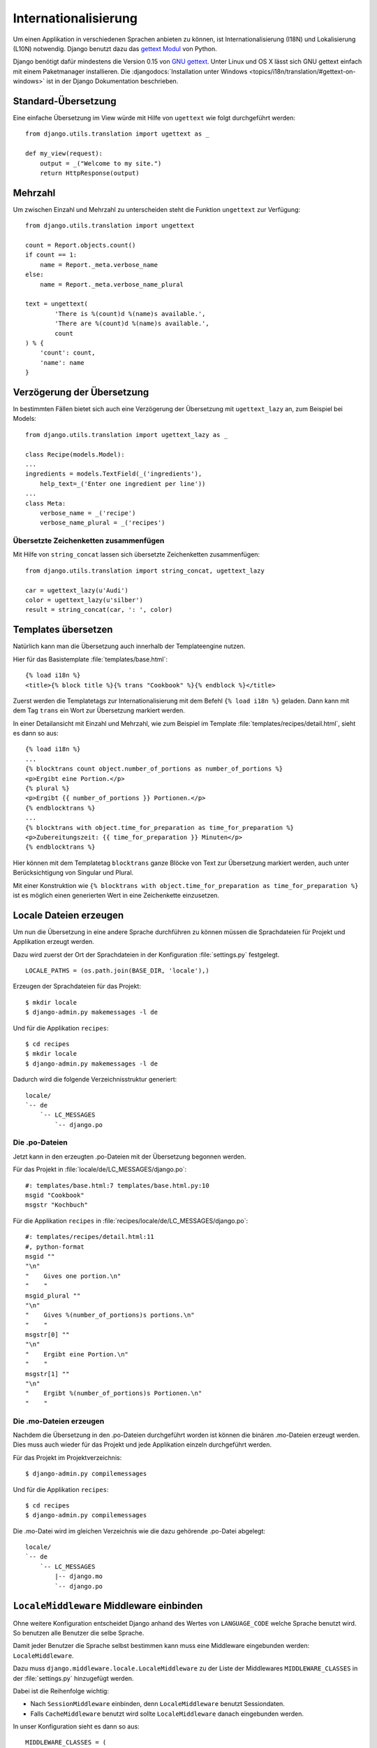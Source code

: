 Internationalisierung
*********************

Um einen Applikation in verschiedenen Sprachen anbieten zu können, ist
Internationalisierung (I18N) und Lokalisierung (L10N) notwendig. Django
benutzt dazu das `gettext Modul`_ von Python.

Django benötigt dafür mindestens die Version 0.15 von `GNU gettext`_.
Unter Linux und OS X lässt sich GNU gettext einfach mit einem
Paketmanager installieren. Die :djangodocs:`Installation unter Windows
<topics/i18n/translation/#gettext-on-windows>` ist in der Django
Dokumentation beschrieben.

.. _gettext Modul: http://docs.python.org/library/gettext.html
.. _GNU gettext: https://www.gnu.org/software/gettext/

Standard-Übersetzung
====================

Eine einfache Übersetzung im View würde mit Hilfe von ``ugettext`` wie folgt
durchgeführt werden::

    from django.utils.translation import ugettext as _

    def my_view(request):
        output = _("Welcome to my site.")
        return HttpResponse(output)

Mehrzahl
========

Um zwischen Einzahl und Mehrzahl zu unterscheiden steht die Funktion
``ungettext`` zur Verfügung::

    from django.utils.translation import ungettext

    count = Report.objects.count()
    if count == 1:
        name = Report._meta.verbose_name
    else:
        name = Report._meta.verbose_name_plural

    text = ungettext(
            'There is %(count)d %(name)s available.',
            'There are %(count)d %(name)s available.',
            count
    ) % {
        'count': count,
        'name': name
    }

Verzögerung der Übersetzung
===========================

In bestimmten Fällen bietet sich auch eine Verzögerung der Übersetzung mit
``ugettext_lazy`` an, zum Beispiel bei Models::

    from django.utils.translation import ugettext_lazy as _

    class Recipe(models.Model):
    ...
    ingredients = models.TextField(_('ingredients'),
        help_text=_('Enter one ingredient per line'))
    ...
    class Meta:
        verbose_name = _('recipe')
        verbose_name_plural = _('recipes')

Übersetzte Zeichenketten zusammenfügen
--------------------------------------

Mit Hilfe von ``string_concat`` lassen sich übersetzte Zeichenketten
zusammenfügen::

    from django.utils.translation import string_concat, ugettext_lazy

    car = ugettext_lazy(u'Audi')
    color = ugettext_lazy(u'silber')
    result = string_concat(car, ': ', color)

Templates übersetzen
====================

Natürlich kann man die Übersetzung auch innerhalb der Templateengine nutzen.

Hier für das Basistemplate :file:`templates/base.html`::

    {% load i18n %}
    <title>{% block title %}{% trans "Cookbook" %}{% endblock %}</title>

Zuerst werden die Templatetags zur Internationalisierung mit dem Befehl ``{%
load i18n %}`` geladen. Dann kann mit dem Tag ``trans`` ein Wort zur
Übersetzung markiert werden.

In einer Detailansicht mit Einzahl und Mehrzahl, wie zum Beispiel im Template
:file:`templates/recipes/detail.html`, sieht es dann so aus::

    {% load i18n %}
    ...
    {% blocktrans count object.number_of_portions as number_of_portions %}
    <p>Ergibt eine Portion.</p>
    {% plural %}
    <p>Ergibt {{ number_of_portions }} Portionen.</p>
    {% endblocktrans %}
    ...
    {% blocktrans with object.time_for_preparation as time_for_preparation %}
    <p>Zubereitungszeit: {{ time_for_preparation }} Minuten</p>
    {% endblocktrans %}

Hier können mit dem Templatetag ``blocktrans`` ganze Blöcke von Text zur
Übersetzung markiert werden, auch unter Berücksichtigung von Singular und
Plural.

Mit einer Konstruktion wie ``{% blocktrans with object.time_for_preparation as
time_for_preparation %}`` ist es möglich einen generierten Wert in eine
Zeichenkette einzusetzen.

Locale Dateien erzeugen
=======================

Um nun die Übersetzung in eine andere Sprache durchführen zu können müssen die
Sprachdateien für Projekt und Applikation erzeugt werden.

Dazu wird zuerst der Ort der Sprachdateien in der Konfiguration
:file:`settings.py` festgelegt.

::

    LOCALE_PATHS = (os.path.join(BASE_DIR, 'locale'),)

Erzeugen der Sprachdateien für das Projekt::

    $ mkdir locale
    $ django-admin.py makemessages -l de

Und für die Applikation ``recipes``::

    $ cd recipes
    $ mkdir locale
    $ django-admin.py makemessages -l de

Dadurch wird die folgende Verzeichnisstruktur generiert::

    locale/
    `-- de
        `-- LC_MESSAGES
            `-- django.po

Die .po-Dateien
---------------

Jetzt kann in den erzeugten .po-Dateien mit der Übersetzung begonnen werden.

Für das Projekt in :file:`locale/de/LC_MESSAGES/django.po`::

    #: templates/base.html:7 templates/base.html.py:10
    msgid "Cookbook"
    msgstr "Kochbuch"

Für die Applikation ``recipes`` in :file:`recipes/locale/de/LC_MESSAGES/django.po`::

    #: templates/recipes/detail.html:11
    #, python-format
    msgid ""
    "\n"
    "    Gives one portion.\n"
    "    "
    msgid_plural ""
    "\n"
    "    Gives %(number_of_portions)s portions.\n"
    "    "
    msgstr[0] ""
    "\n"
    "    Ergibt eine Portion.\n"
    "    "
    msgstr[1] ""
    "\n"
    "    Ergibt %(number_of_portions)s Portionen.\n"
    "    "

Die .mo-Dateien erzeugen
------------------------

Nachdem die Übersetzung in den .po-Dateien durchgeführt worden ist können die
binären .mo-Dateien erzeugt werden. Dies muss auch wieder für das Projekt und
jede Applikation einzeln durchgeführt werden.

Für das Projekt im Projektverzeichnis::

    $ django-admin.py compilemessages

Und für die Applikation ``recipes``::

    $ cd recipes
    $ django-admin.py compilemessages

Die .mo-Datei wird im gleichen Verzeichnis wie die dazu gehörende .po-Datei
abgelegt::

    locale/
    `-- de
        `-- LC_MESSAGES
            |-- django.mo
            `-- django.po

``LocaleMiddleware`` Middleware einbinden
=========================================

Ohne weitere Konfiguration entscheidet Django anhand des Wertes von
``LANGUAGE_CODE`` welche Sprache benutzt wird. So benutzen alle Benutzer die
selbe Sprache.

Damit jeder Benutzer die Sprache selbst bestimmen kann muss eine Middleware
eingebunden werden: ``LocaleMiddleware``.

Dazu muss ``django.middleware.locale.LocaleMiddleware`` zu der Liste der
Middlewares ``MIDDLEWARE_CLASSES`` in der :file:`settings.py` hinzugefügt
werden.

Dabei ist die Reihenfolge wichtig:

* Nach ``SessionMiddleware`` einbinden, denn ``LocaleMiddleware`` benutzt
  Sessiondaten.
* Falls ``CacheMiddleware`` benutzt wird sollte ``LocaleMiddleware`` danach
  eingebunden werden.

In unser Konfiguration sieht es dann so aus::

    MIDDLEWARE_CLASSES = (
        'django.middleware.common.CommonMiddleware',
        'django.contrib.sessions.middleware.SessionMiddleware',
        'django.middleware.locale.LocaleMiddleware',
        'django.middleware.csrf.CsrfViewMiddleware',
        'django.contrib.auth.middleware.AuthenticationMiddleware',
        'django.contrib.messages.middleware.MessageMiddleware',
        'debug_toolbar.middleware.DebugToolbarMiddleware',
        'middleware.Http403Middleware'
    )

Wie ``LocaleMiddleware`` die Sprache ermittelt
----------------------------------------------

#. Zuerst wird der Schlüssel ``django_language`` in der Session gesucht.
#. Ist in der Session nichts definiert wird nach einem Cookie gesucht. Dessen Name ist in ``LANGUAGE_COOKIE_NAME`` definiert (Standard ist ``django_language``).
#. Ist der Cookie nicht vorhanden wird der ``Accept-Language`` HTTP Header untersucht. Wird dort eine Sprache gefunden, für die eine Übersetzung existiert, wird diese benutzt.
#. Schlagen alle vorherigen drei Methoden fehl wird ``LANGUAGE_CODE`` benutzt.

Einschränken der Sprachen
-------------------------

Um die Auswahl der Sprachen einzuschränken kann man die Liste der verfügbaren
Sprachen in der :file:`settings.py` reduzieren::

    ugettext = lambda s: s

    LANGUAGES = (
        (’de’, ugettext(’German’)),
        (’en’, ugettext(’English’)),
    )

Das ``lambda``-Konstrukt ist notwenig, da ``django.utils.translation`` in der
:file:`settings.py` noch nicht zur Verfügung steht. Es hängt selbst von der
Konfiguration ab.

Damit die Namen der Sprachen auch wirklich übersetzt werden, muss dieser Code
noch einmal an einer Stelle eingesetzt werden, an der er auch wirklich
ausgeführt wird (zum Beispiel in der :file:`urls.py`).

Ausgewählte Sprache ermitteln
-----------------------------

Die ausgewählte Sprache wird von ``HttpRequest`` als Eigenschaft
``LANGUAGE_CODE`` zur Verfügung gestellt::

    def my_view(request):
        if request.LANGUAGE_CODE == ’de-at’:
            # do something

Weiterführende Links zur Django und Python Dokumentation
========================================================

* :djangodocs:`Internationalisierung und Lokalisierung <topics/i18n/>`
* `Lambdas <http://docs.python.org/reference/expressions.html#lambda>`_
